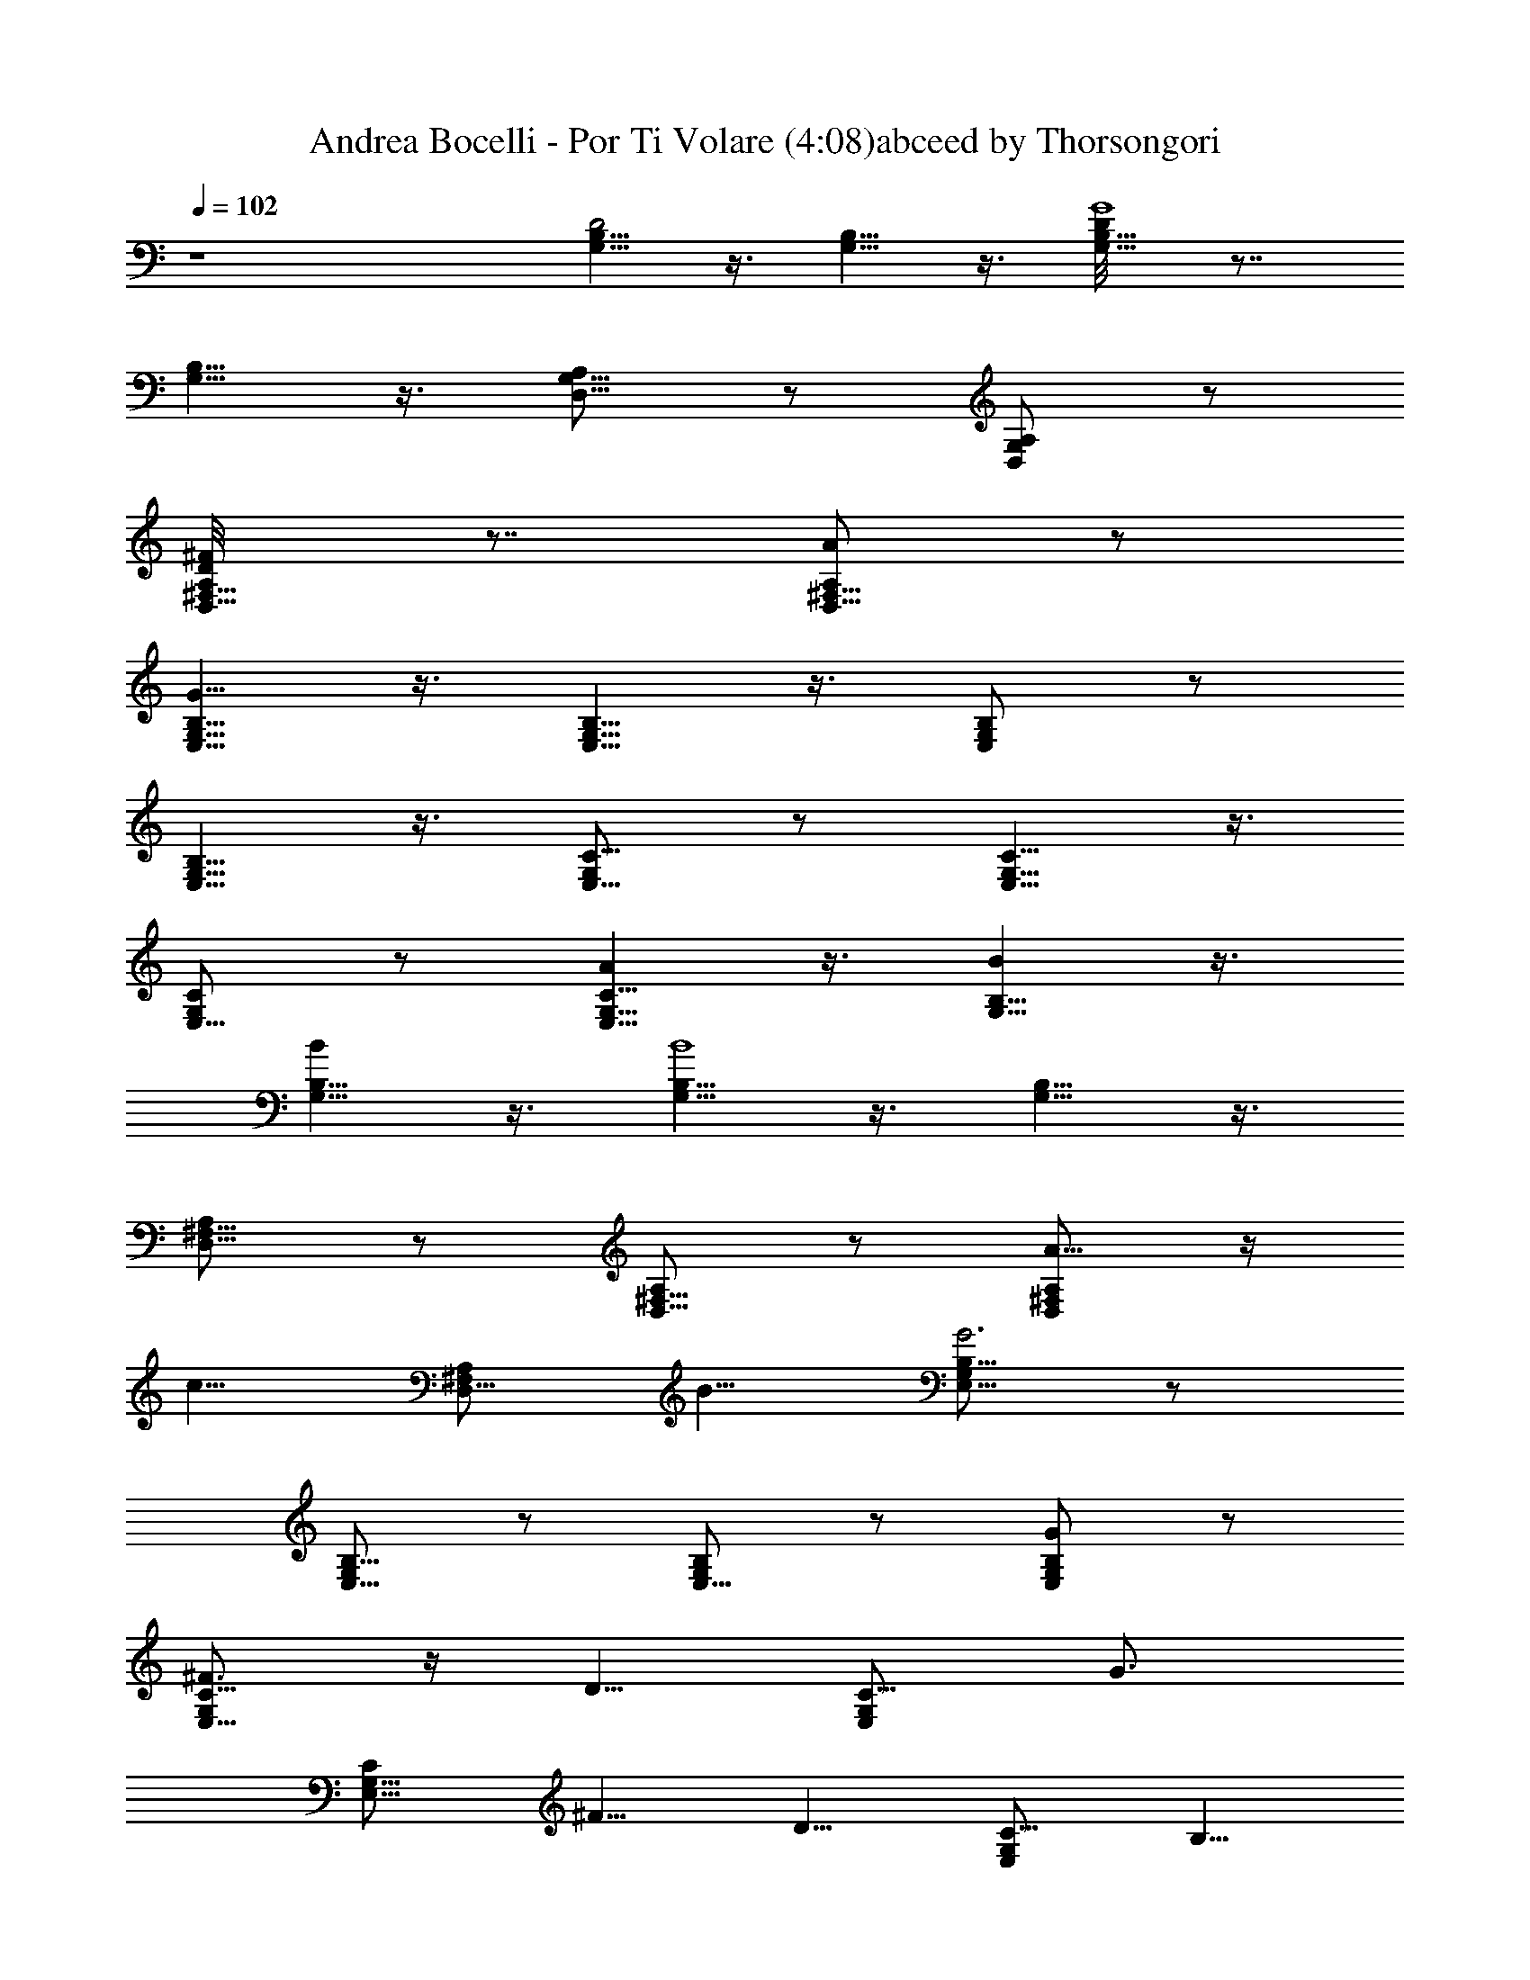 X:1
T:Andrea Bocelli - Por Ti Volare (4:08)abceed by Thorsongori
Z:Transcribed by LotRO MIDI Player:http://lotro.acasylum.com/midi
L:1/4
Q:102
K:C
z4 [G,5/8B,5/8D2] z3/8 [B,5/8G,5/8] z3/8 [B,5/8G,5/8D/8G4] z7/8
[G,5/8B,5/8] z3/8 [D,5/8A,/2G,5/8] z/2 [D,/2A,/2G,/2] z/2
[A,/2D,5/8^F,5/8D/8^F] z7/8 [A,/2D,5/8^F,5/8A] z/2
[G,5/8B,5/8E,5/8G53/8] z3/8 [G,5/8B,5/8E,5/8] z3/8 [G,/2B,/2E,/2] z/2
[G,5/8B,5/8E,5/8] z3/8 [G,/2C5/8E,5/8] z/2 [G,5/8C5/8E,5/8] z3/8
[G,/2C/2E,5/8] z/2 [C5/8G,5/8AE,5/8] z3/8 [G,5/8B,5/8B] z3/8
[G,5/8B,5/8B] z3/8 [G,5/8B,5/8B4] z3/8 [B,5/8G,5/8] z3/8
[^F,5/8A,/2D,5/8] z/2 [A,/2^F,5/8D,5/8] z/2 [A,/2^F,/2D,/2A5/8] z/4
[c5/8z/4] [^F,/2A,/2D,5/8z3/8] B5/8 [G,/2B,5/8E,5/8G3] z/2
[G,/2B,5/8E,5/8] z/2 [G,/2B,/2E,5/8] z/2 [G,/2B,/2E,/2G] z/2
[G,/2C5/8E,5/8^F3/4] z/4 [D5/8z/4] [G,/2C5/8E,/2z3/8] [G3/4z5/8]
[G,5/8C/2E,5/8z/8] ^F5/8 [D5/8z/4] [G,/2C5/8E,/2z3/8] B,5/8
[G,5/8B,5/8D4] z3/8 [G,5/8B,3/4] z/4 G,/8 [B,5/8G,5/8] z3/8
[G,5/8B,5/8] z3/8 [E,5/8C3/4A,5/8] z3/8 [C5/8A,5/8E,5/8] z3/8
[D,5/8A,5/8^F,5/8D/8] z7/8 [^F,5/8A,5/8D,5/8] z/2 C3/8 [D3/8D,3/8]
[E/2E,/2] [D3/8D,3/8] [E3/8E,3/8] [^F3/8^F,/2] z/8 [E3/8E,3/8]
[^F3/8^F,3/8] z/8 [G/2G,/2] [^F3/8^F,3/8] z/8 [G3/8G,3/8] [A,/2A/2]
[G,/2G/2] [A/2E,9/8] z/8 E/2 [B5/8^F,5/8] z/8 [c17/8G,31/8] z/8 B13/8
z/2 C3/8 [D3/8D,3/8] [E/2E,/2] [D3/8D,3/8] [E3/8E,3/8] [^F3/8^F,/2]
z/8 [E3/8E,3/8] [^F3/8^F,3/8] z/8 [G/2G,/2] [^F3/8^F,3/8] z/8
[G3/8G,3/8] [A,/2A/2] [G,/2G/2] [E/2E,9/8] z/8 A/2 [B5/8^F,5/8] z/8
[c17/8G,31/8] z/8 B13/8 z/2 G3/2 ^F3/8 E/2 ^F13/8 z/2 c13/8 B7/8 z/4
E11/8 z/8 E ^F2 z/8 [G,4B,/8D/8] [B,31/8D29/8z3] E/2 z/8 [D/2z/4]
[A,4^F,4z/4] D7/4 [D2z] G/2 ^F/2 [E,4G,/8D7/8] [G,33/8z3/4] D/2 D3/4
D5/8 [D5/4z5/8] [B3/4z5/8] [C/4E,2] [c9/8C15/8] G5/8 [D,2^F,2A,2z/8]
G3/4 ^F z/8 [G,4B,4D/4] D3/4 [D5/2z2] E/2 [D5/8z/2] [^F,4A,4z/8]
[D31/8z17/8] G3/4 ^F5/8 [A/2z3/8] [E,4G,4D4z/8] E13/8 z A5/8 B5/8
[C2E,2z/8] c3/4 G/2 z/8 G/2 z/8 G5/8 ^F23/8 z19/8 [G,5/8B,5/8D2] z3/8
[B,5/8G,5/8] z3/8 [B,5/8G,5/8D/8G3] z7/8 [G,5/8B,5/8] z3/8
[D,5/8A,/2G,5/8] z/2 [D,/2A,/2G,/2] z/2 [A,/2D,5/8^F,5/8D/8^F] z7/8
[A,/2D,5/8^F,5/8A] z/2 [G,5/8B,5/8E,5/8G23/8] z3/8 [G,5/8B,5/8E,5/8]
z3/8 [G,/2B,/2E,/2D9/8] z/2 [G,5/8B,9/8E,5/8] z3/8 [G,/2C5/8E,5/8z/8]
[E27/8z7/8] [G,5/8C5/8E,5/8] z3/8 [G,/2C/2E,5/8] z/2
[C5/8G,5/8AE,5/8] z3/8 [G,5/8B,5/8B] z3/8 [G,5/8B,5/8B7/2] z3/8
[G,5/8B,5/8] z3/8 [B,5/8G,5/8] z3/8 [^F,5/8A,/2D,5/8] z/2
[A,/2^F,5/8D,5/8] z/2 [A,/2^F,/2D,/2A5/8] z/4 [c5/8z/4]
[^F,/2A,/2D,5/8z3/8] B5/8 [G,/2B,5/8E,5/8G3] z/2 [G,/2B,5/8E,5/8] z/2
[G,/2B,/2E,5/8] z/2 [G,/2B,/2E,/2g] z/2 [G,/2C5/8E,5/8^f3/4] z/4
[d5/8z/4] [G,/2C5/8E,/2z3/8] [g3/4z5/8] [G,5/8C/2E,5/8z/8] ^f5/8
[d5/8z/4] [G,/2C5/8E,/2z3/8] B5/8 [G,5/8B,5/8d3] z3/8 [G,5/8B,3/4]
z/4 G,/8 [B,5/8G,5/8] z3/8 [G,5/8B,5/8] z3/8 [A5/8E,5/8C3/4A,5/8]
[c3/4z3/8] [C5/8A,5/8E,5/8z3/8] B5/8 [D,5/8A,5/8^F,5/8A5/8D/8] z/2
[G3/4z3/8] [^F,5/8A,5/8D,5/8z3/8] ^F5/8 [G,5/8B,5/8D] z3/8
[B,5/8G,5/8G] z3/8 [B,5/8G,5/8D/8G4] z7/8 [G,5/8B,5/8] z3/8
[D,5/8A,/2G,5/8] z/2 [D,/2A,/2G,/2] z/2 [A,/2D,5/8^F,5/8D/8^F] z7/8
[A,/2D,5/8^F,5/8A] z/2 [G,5/8B,5/8E,5/8G33/8] z3/8 [G,5/8B,5/8E,5/8]
z3/8 [G,/2B,/2E,/2D9/8] z/2 [G,5/8B,9/8E,5/8] z3/8 [G,/2C5/8E,5/8z/8]
[E27/8z7/8] [G,5/8C5/8E,5/8] z3/8 [G,/2C/2E,5/8] z/2
[C5/8G,5/8AE,5/8] z3/8 [G,5/8B,5/8B3/4] z/8 [B5/8z/4]
[G,5/8B,5/8z3/8] B5/8 [G,5/8B,5/8B2] z3/8 [B,5/8G,5/8] z3/8
[^F,5/8A,/2D,5/8A2] z/2 [A,/2^F,5/8D,5/8] z/2 [A,/2^F,/2D,/2A5/8] z/4
[c5/8z/4] [^F,/2A,/2D,5/8z3/8] B5/8 [G,/2B,5/8E,5/8G4] z/2
[G,/2B,5/8E,5/8] z/2 [G,/2B,/2E,5/8] z/2 [G,/2B,/2E,/2g] z/2
[G,/2C5/8E,5/8c7/2^f3/4] z/4 [d5/8z/4] [G,/2C5/8E,/2z3/8] [g3/4z5/8]
[G,5/8C/2E,5/8z/8] ^f5/8 [d5/8z/4] [G,/2C5/8E,/2z3/8] B5/8
[G,5/8B,5/8B4d4] z3/8 [G,5/8B,3/4] z/4 G,/8 [B,5/8G,5/8] z3/8
[G,5/8B,5/8] z3/8 [A2E,5/8C3/4A,5/8] [c3/4z3/8] [C5/8A,5/8E,5/8z3/8]
B5/8 [D,5/8A,5/8^F,5/8AD/8] z/2 [G3/4z3/8] [^F,5/8A,5/8D,5/8z3/8]
^F9/8 z13/8 C3/8 [D3/8D,3/8] [E/2E,/2] [D3/8D,3/8] [E3/8E,3/8]
[^F3/8^F,/2] z/8 [E3/8E,3/8] [^F3/8^F,3/8] z/8 [G/2G,/2]
[^F3/8^F,3/8] z/8 [G3/8G,3/8] [A,/2A/2] [G,/2G/2] [A/2E,9/8] z/8 E/2
[B5/8^F,5/8] z/8 [c17/8G,31/8] z/8 B13/8 z/4 C/2 [D/2D,/2] [E/2E,/2]
[D/2D,/2] [E/2E,/2] [^F3/8^F,3/8] [E5/8E,5/8] [^F/2^F,/2]
[A11/8E,11/8] [G3/4z5/8] [D,17/8z/8] B11/8 z/2 C/2 [D/2D,/2]
[E/2E,/2] [D/2D,/2] [E/2E,/2] [^F3/8^F,3/8] [E5/8E,5/8] [^F/2^F,/2]
[G17/8G,17/8] z15/8 [C/2z/4] [e/2z/4] [D/2z/4] [d3/8z/4] [E/2z/8]
B3/8 [D/2z/8] d3/8 [E/2e/2] [^F3/8d/2] [E5/8z/8] B/2 [^F/2G5/8] A/8
A5/4 [G3/4z/8] B/2 [c3/8z/8] [B11/8z/4] G/2 E5/8 [D3/4A3/4]
[c13/8E21/8] B [D19/8^F7^F,7] z39/8 [G,5/8B,5/8D2] z3/8 [B,5/8G,5/8]
z3/8 [B,5/8G,5/8D/8G3] z7/8 [G,5/8B,5/8] z3/8 [D,5/8A,/2G,5/8] z/2
[D,/2A,/2G,/2] z/2 [A,/2D,5/8^F,5/8D/8^F] z7/8 [A,/2D,5/8^F,5/8A] z/2
[G,5/8B,5/8E,5/8G23/8] z3/8 [G,5/8B,5/8E,5/8] z3/8 [G,/2B,/2E,/2D9/8]
z/2 [G,5/8B,9/8E,5/8] z3/8 [G,/2C5/8E,5/8z/8] [E27/8z7/8]
[G,5/8C5/8E,5/8] z3/8 [G,/2C/2E,5/8] z/2 [C5/8G,5/8AE,5/8] z3/8
[G,5/8B,5/8B] z3/8 [G,5/8B,5/8B7/2] z3/8 [G,5/8B,5/8] z3/8
[B,5/8G,5/8] z3/8 [^F,5/8A,/2D,5/8] z/2 [A,/2^F,5/8D,5/8] z/2
[A,/2^F,/2D,/2A5/8] z/4 [c5/8z/4] [^F,/2A,/2D,5/8z3/8] B5/8
[G,/2B,5/8E,5/8G3] z/2 [G,/2B,5/8E,5/8] z/2 [G,/2B,/2E,5/8] z/2
[G,/2B,/2E,/2g] z/2 [G,/2C5/8E,5/8^f3/4] z/4 [d5/8z/4]
[G,/2C5/8E,/2z3/8] [g3/4z5/8] [G,5/8C/2E,5/8z/8] ^f5/8 [d5/8z/4]
[G,/2C5/8E,/2z3/8] B5/8 [G,5/8B,5/8d3] z3/8 [G,5/8B,3/4] z/4 G,/8
[B,5/8G,5/8] z3/8 [G,5/8B,5/8] z3/8 [A5/8E,5/8C3/4A,5/8] [c3/4z3/8]
[C5/8A,5/8E,5/8z3/8] B5/8 [D,5/8A,5/8^F,5/8A5/8D/8] z/2 [G3/4z3/8]
[^F,5/8A,5/8D,5/8z3/8] ^F5/8 [G,5/8B,5/8D15/8] z3/8 [B,5/8G,5/8G7/8]
z/4 G/8 [B,5/8G,5/8D/8G4] z7/8 [G,5/8B,5/8] z3/8 [D,5/8A,/2G,5/8] z/2
[D,/2A,/2G,/2] z/2 [^FA,/2D,5/8^F,5/8D/8] z7/8 [A,/2D,5/8^F,5/8A] z/2
[G55/8G,5/8B,5/8E,5/8] z3/8 [G,5/8B,5/8E,5/8] z3/8 [G,/2B,/2E,/2D9/8]
z/2 [G,5/8B,9/8E,5/8] z3/8 [G,/2C5/8E,5/8z/8] [E27/8z7/8]
[G,5/8C5/8E,5/8] z3/8 [G,/2C/2E,5/8] z3/8 A/8 [C5/8G,5/8AE,5/8] z3/8
[G,5/8B,5/8B3/4] z/8 [B5/8z/4] [G,5/8B,5/8z3/8] B5/8 [G,5/8B,5/8B2]
z3/8 [B,5/8G,5/8] z3/8 [^F,5/8A,/2D,5/8A2] z/2 [A,/2^F,5/8D,5/8] z/2
[A,/2^F,/2D,/2A5/8] z/4 [c5/8z/4] [^F,/2A,/2D,5/8z3/8] B5/8
[G,/2B,5/8E,5/8G4] z/2 [G,/2B,5/8E,5/8] z/2 [G,/2B,/2E,5/8] z/2
[G,/2B,/2E,/2g] z/2 [G,/2C5/8E,5/8c7/2^f3/4] z/4 [d5/8z/4]
[G,/2C5/8E,/2z3/8] [g3/4z5/8] [G,5/8C/2E,5/8z/8] ^f5/8 [d5/8z/4]
[G,/2C5/8E,/2z3/8] B5/8 [G,5/8B,5/8B4d4] z3/8 [G,5/8B,3/4] z/4 G,/8
[B,5/8G,5/8] z3/8 [G,5/8B,5/8] z3/8 [A2E,5/8C3/4A,5/8] [c3/4z3/8]
[C5/8A,5/8E,5/8z3/8] B5/8 [D,5/8A,5/8^F,5/8AD/8] z/2 [G3/4z3/8]
[^F,5/8A,5/8D,5/8z3/8] ^F5/8 [A,5/8^C5/8E15/8] z3/8 [^C5/8A,5/8A7/8]
z/4 A/8 [^C5/8A,5/8E/8A4] z7/8 [A,5/8^C5/8] z3/8 [E,5/8B,/2A,5/8] z/2
[E,/2B,/2A,/2] z/2 [^GB,/2E,5/8^G,5/8E/8] z7/8 [B,/2E,5/8^G,5/8B] z/2
[A55/8A,5/8^C5/8^F,5/8] z3/8 [A,5/8^C5/8^F,5/8] z3/8
[A,/2^C/2^F,/2E9/8] z/2 [A,5/8^C9/8^F,5/8] z3/8 [A,/2D5/8^F,5/8z/8]
[^F27/8z7/8] [A,5/8D5/8^F,5/8] z3/8 [A,/2D/2^F,5/8] z3/8 B/8
[D5/8A,5/8B^F,5/8] z3/8 [A,5/8^C5/8^c3/4] z/8 [^c5/8z/4]
[A,5/8^C5/8z3/8] ^c5/8 [A,5/8^C5/8^c2] z3/8 [^C5/8A,5/8] z3/8
[^G,5/8B,/2E,5/8B2] z/2 [B,/2^G,5/8E,5/8] z/2 [B,/2^G,/2E,/2B5/8] z/4
[d5/8z/4] [^G,/2B,/2E,5/8z3/8] ^c5/8 [A,/2^C5/8^F,5/8A4] z/2
[A,/2^C5/8^F,5/8] z/2 [A,/2^C/2^F,5/8] z/2 [A,/2^C/2^F,/2a] z/2
[A,/2D5/8^F,5/8d7/2^g3/4] z/4 [e5/8z/4] [A,/2D5/8^F,/2z3/8]
[a3/4z5/8] [A,5/8D/2^F,5/8z/8] ^g5/8 [e5/8z/4] [A,/2D5/8^F,/2z3/8]
^c5/8 [A,5/8^C5/8^c4e4] z3/8 [A,5/8^C3/4] z/4 A,/8 [^C5/8A,5/8] z3/8
[A,5/8^C5/8] z3/8 [B2^F,5/8D,3/4B,5/8] [d3/4z3/8]
[D,5/8B,5/8^F,5/8z3/8] ^c5/8 [E,5/8B,5/8^G,5/8BE/8] z/2 [A3/4z3/8]
[^G,5/8B,5/8E,5/8z3/8] ^G5/8 [A,5/8^C5/8E15/8] z3/8 [^C5/8A,5/8A7/8]
z/4 A/8 [^C5/8A,5/8E/8A4] z7/8 [A,5/8^C5/8] z3/8 [E,5/8B,/2A,5/8] z/2
[E,/2B,/2A,/2] z/2 [^GB,/2E,5/8^G,5/8E/8] z7/8 [B,/2E,5/8^G,5/8B] z/2
[A55/8A,5/8^C5/8^F,5/8] z3/8 [A,5/8^C5/8^F,5/8] z3/8
[A,/2^C/2^F,/2E9/8] z/2 [A,5/8^C9/8^F,5/8] z3/8 [A,/2D5/8^F,5/8z/8]
[^F11/4z7/8] [A,5/8D5/8^F,5/8] z3/8 [A,/2D/2^F,5/8] z3/8 [B9/8z/8]
[D5/8A,5/8^F,5/8] z/4 ^c/8 [A,5/8^C5/8^c7/8] z/4 [^cz/8] [A,5/8^C5/8]
z/4 [^c4z/8] [A,5/8^C5/8] z3/8 [^C5/8A,5/8] z3/8
[^G,5/8B,/2E,5/8B15/8] z/2 [B,/2^G,5/8E,5/8] z3/8 B/8
[B,/2^G,/2E,/2B5/8] z/8 d/8 [d5/8z/4] [^G,/2B,/2E,5/8z/4] ^c/8 ^c5/8
[A,/2^C5/8A3^F,5/8] z/2 [A,/2^C5/8^F,5/8] z/2 [A,/2^C/2^F,5/8] z/2
[A,/2^C/2A5/4^F,/2] z/2 [A,/2D5/8^G3/4^F,5/8d7/2] z/4 [E5/8z/4]
[A,/2D5/8^F,/2z3/8] [A3/4z5/8] [A,5/8D/2^F,5/8z/8] ^G5/8 [E5/8z/4]
[A,/2D5/8^F,/2z3/8] ^C5/8 [A,5/8^C5/8^c4E4] z3/8 [A,5/8^C3/4] z/4
A,/8 [^C5/8A,5/8] z3/8 [A,5/8^C5/8] z3/8 [^f13/8B,3/4^F,5/8D,3/4B3]
z/8 [D5/8z/4] [D,5/8B,5/8^F,5/8z3/8] [^C3/4z5/8]
[E,5/8B,/8^G,5/8^g15/8E/8] B,5/8 [A,5/8z/4] [^G,3/8B,5/8E,5/8]
[^G,7/8z5/8] a27/2 a21/8 z7/8 [A,/4A/4] 